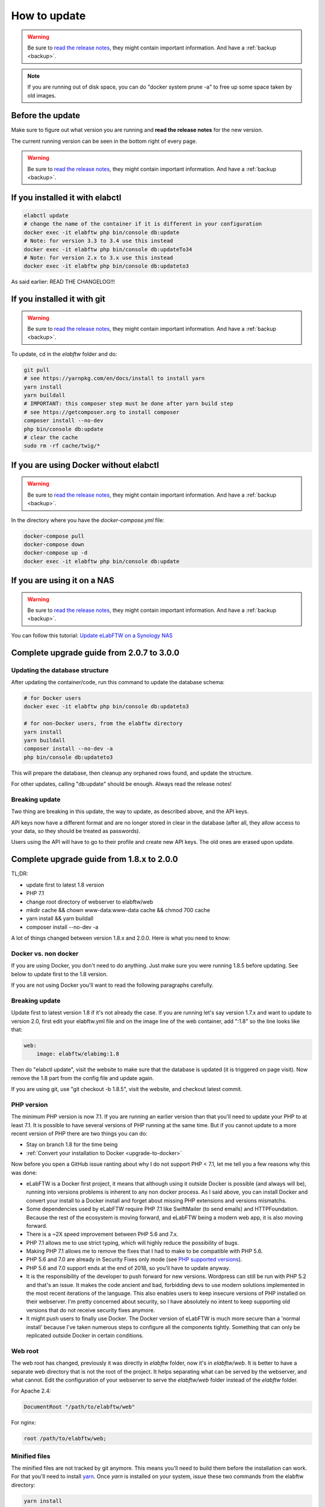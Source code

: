 .. _how-to-update:

How to update
=============

.. warning:: Be sure to `read the release notes <https://github.com/elabftw/elabftw/releases/latest>`_, they might contain important information. And have a :ref:`backup <backup>`.

.. note:: If you are running out of disk space, you can do "docker system prune -a" to free up some space taken by old images.

Before the update
^^^^^^^^^^^^^^^^^

Make sure to figure out what version you are running and **read the release notes** for the new version.

The current running version can be seen in the bottom right of every page.

.. warning:: Be sure to `read the release notes <https://github.com/elabftw/elabftw/releases/latest>`_, they might contain important information. And have a :ref:`backup <backup>`.

If you installed it with elabctl
^^^^^^^^^^^^^^^^^^^^^^^^^^^^^^^^

.. code-block:: bash

    elabctl update
    # change the name of the container if it is different in your configuration
    docker exec -it elabftw php bin/console db:update
    # Note: for version 3.3 to 3.4 use this instead
    docker exec -it elabftw php bin/console db:updateTo34
    # Note: for version 2.x to 3.x use this instead
    docker exec -it elabftw php bin/console db:updateto3

As said earlier: READ THE CHANGELOG!!!

If you installed it with git
^^^^^^^^^^^^^^^^^^^^^^^^^^^^

.. warning:: Be sure to `read the release notes <https://github.com/elabftw/elabftw/releases/latest>`_, they might contain important information. And have a :ref:`backup <backup>`.

To update, cd in the `elabftw` folder and do:

.. code-block:: bash

    git pull
    # see https://yarnpkg.com/en/docs/install to install yarn
    yarn install
    yarn buildall
    # IMPORTANT: this composer step must be done after yarn build step
    # see https://getcomposer.org to install composer
    composer install --no-dev
    php bin/console db:update
    # clear the cache
    sudo rm -rf cache/twig/*

If you are using Docker without elabctl
^^^^^^^^^^^^^^^^^^^^^^^^^^^^^^^^^^^^^^^

.. warning:: Be sure to `read the release notes <https://github.com/elabftw/elabftw/releases/latest>`_, they might contain important information. And have a :ref:`backup <backup>`.

In the directory where you have the `docker-compose.yml` file:

.. code-block:: bash

    docker-compose pull
    docker-compose down
    docker-compose up -d
    docker exec -it elabftw php bin/console db:update

If you are using it on a NAS
^^^^^^^^^^^^^^^^^^^^^^^^^^^^

.. warning:: Be sure to `read the release notes <https://github.com/elabftw/elabftw/releases/latest>`_, they might contain important information. And have a :ref:`backup <backup>`.

You can follow this tutorial: `Update eLabFTW on a Synology NAS <https://github.com/elabftw/elabhow/tree/master/howto-update-nas#how-to-update-elabftw-on-a-synology-nas>`_

Complete upgrade guide from 2.0.7 to 3.0.0
^^^^^^^^^^^^^^^^^^^^^^^^^^^^^^^^^^^^^^^^^^

Updating the database structure
-------------------------------

After updating the container/code, run this command to update the database schema:

.. code-block:: bash

    # for Docker users
    docker exec -it elabftw php bin/console db:updateto3

    # for non-Docker users, from the elabftw directory
    yarn install
    yarn buildall
    composer install --no-dev -a
    php bin/console db:updateto3

This will prepare the database, then cleanup any orphaned rows found, and update the structure.

For other updates, calling "db:update" should be enough. Always read the release notes!

Breaking update
---------------

Two thing are breaking in this update, the way to update, as described above, and the API keys.

API keys now have a different format and are no longer stored in clear in the database (after all, they allow access to your data, so they should be treated as passwords).

Users using the API will have to go to their profile and create new API keys. The old ones are erased upon update.

Complete upgrade guide from 1.8.x to 2.0.0
^^^^^^^^^^^^^^^^^^^^^^^^^^^^^^^^^^^^^^^^^^

TL;DR:

* update first to latest 1.8 version
* PHP 7.1
* change root directory of webserver to elabftw/web
* mkdir cache && chown www-data:www-data cache && chmod 700 cache
* yarn install && yarn buildall
* composer install --no-dev -a

A lot of things changed between version 1.8.x and 2.0.0. Here is what you need to know:

Docker vs. non docker
---------------------

If you are using Docker, you don't need to do anything. Just make sure you were running 1.8.5 before updating. See below to update first to the 1.8 version.

If you are not using Docker you'll want to read the following paragraphs carefully.

Breaking update
---------------

Update first to latest version 1.8 if it's not already the case. If you are running let's say version 1.7.x and want to update to version 2.0, first edit your elabftw.yml file and on the image line of the web container, add ":1.8" so the line looks like that:

.. code-block:: yaml

    web:
        image: elabftw/elabimg:1.8

Then do "elabctl update", visit the website to make sure that the database is updated (it is triggered on page visit). Now remove the 1.8 part from the config file and update again.


If you are using git, use "git checkout -b 1.8.5", visit the website, and checkout latest commit.

PHP version
-----------

The minimum PHP version is now 7.1. If you are running an earlier version than that you'll need to update your PHP to at least 7.1. It is possible to have several versions of PHP running at the same time. But if you cannot update to a more recent version of PHP there are two things you can do:

* Stay on branch 1.8 for the time being
* :ref:`Convert your installation to Docker <upgrade-to-docker>`

Now before you open a GitHub issue ranting about why I do not support PHP < 7.1, let me tell you a few reasons why this was done:

* eLabFTW is a Docker first project, it means that although using it outside Docker is possible (and always will be), running into versions problems is inherent to any non docker process. As I said above, you can install Docker and convert your install to a Docker install and forget about missing PHP extensions and versions mismatchs.
* Some dependencies used by eLabFTW require PHP 7.1 like SwiftMailer (to send emails) and HTTPFoundation. Because the rest of the ecosystem is moving forward, and eLabFTW being a modern web app, it is also moving forward.
* There is a ~2X speed improvement between PHP 5.6 and 7.x.
* PHP 7.1 allows me to use strict typing, which will highly reduce the possibility of bugs.
* Making PHP 7.1 allows me to remove the fixes that I had to make to be compatible with PHP 5.6.
* PHP 5.6 and 7.0 are already in Security Fixes only mode (see `PHP supported versions <https://secure.php.net/supported-versions.php>`_).
* PHP 5.6 and 7.0 support ends at the end of 2018, so you'll have to update anyway.
* It is the responsibility of the developer to push forward for new versions. Wordpress can still be run with PHP 5.2 and that's an issue. It makes the code ancient and bad, forbidding devs to use modern solutions implemented in the most recent iterations of the language. This also enables users to keep insecure versions of PHP installed on their webserver. I'm pretty concerned about security, so I have absolutely no intent to keep supporting old versions that do not receive security fixes anymore.
* It might push users to finally use Docker. The Docker version of eLabFTW is much more secure than a 'normal install' because I've taken numerous steps to configure all the components tightly. Something that can only be replicated outside Docker in certain conditions.

Web root
--------

The web root has changed, previously it was directly in `elabftw` folder, now it's in `elabftw/web`. It is better to have a separate web directory that is not the root of the project. It helps separating what can be served by the webserver, and what cannot. Edit the configuration of your webserver to serve the `elabftw/web` folder instead of the `elabftw` folder.

For Apache 2.4:

.. code-block:: apache

    DocumentRoot "/path/to/elabftw/web"

For nginx:

.. code-block:: nginx

    root /path/to/elabftw/web;

Minified files
--------------

The minified files are not tracked by git anymore. This means you'll need to build them before the installation can work. For that you'll need to install `yarn <https://yarnpkg.com/en/docs/install>`_. Once `yarn` is installed on your system, issue these two commands from the elabftw directory:

.. code-block:: bash

    yarn install
    yarn buildall

The first command will create the `node_modules` directory with all the javascript dependencies, and the second command will build all the necessary minified files (JS and CSS). You will need to do these commands after each update.

PHP Dependencies
----------------

Like usual, update the PHP dependencies with composer:

.. code-block:: bash

    composer install --no-dev -a

The cache directory
-------------------

Previously all the temporary files were written to `uploads/tmp`, now there is a dedicated `cache` folder in the root directory to store the temporary files (twig cache, mpdf cache and elabftw exports). You'll need to create the directory and give it appropriate permissions:

.. code-block:: bash

    cd /path/to/elabftw
    mkdir cache
    chown www-data:www-data cache
    chmod 700 cache

In the example above I'm using the user/group `www-data` because it's the most common, but you'll need to adapt it to your needs. It might be nginx, httpd or anything else. Refer to the configuration of your webserver to see under which user the webserver is executed.
